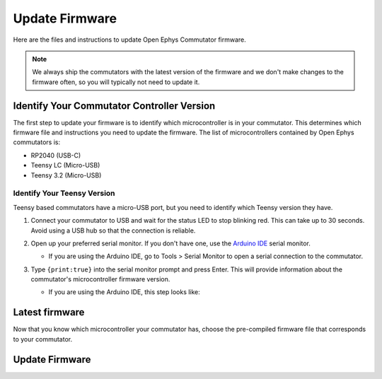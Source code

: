 .. _fwupdate:

Update Firmware
*************************

Here are the files and instructions to update Open Ephys Commutator firmware.

..  note:: 
    We always ship the commutators with the latest version of the firmware and we don't make 
    changes to the firmware often, so you will typically not need to update it.

.. _com-controller-version:

Identify Your Commutator Controller Version
=============================================

The first step to update your firmware is to identify which microcontroller is in your commutator.
This determines which firmware file and instructions you need to update the firmware. The list of
microcontrollers contained by Open Ephys commutators is:

-   RP2040 (USB-C)
-   Teensy LC (Micro-USB)
-   Teensy 3.2 (Micro-USB)

..  image:: /_static/images/commutator-mcu-mermaid.png

.. mermaid diagram 
..
    flowchart LR
            A{"Does the commutator have a USB-C port?"}
            A -->|"Yes"| B(["RP2040"])
            A -->|"No"| C["`Identify Teensy version
            (instructions below)`"]
            C --- D{"What does the serial monitor print?"}
            D -->|"lc"| E(["Teensy LC"])
            D -->|"3.2"| F(["Teensy 3.2"])

Identify Your Teensy Version
-------------------------------

Teensy based commutators have a micro-USB port, but you need to identify which Teensy version they have.

#.  Connect your commutator to USB and wait for the status LED to stop blinking red. This can take
    up to 30 seconds. Avoid using a USB hub so that the connection is reliable.

#.  Open up your preferred serial monitor. If you don't have one, use the `Arduino IDE
    <https://www.arduino.cc/en/software/>`_ serial monitor.

    -   If you are using the Arduino IDE, go to Tools > Serial Monitor to open a serial connection
        to the commutator.

        .. image:: /_static/images/serial-monitor.png

#.  Type ``{print:true}`` into the serial monitor prompt and press Enter. This will provide information
    about the commutator's microcontroller firmware version.
    
    -   If you are using the Arduino IDE, this step looks like:

        .. image:: /_static/images/print.png

.. _fwupdate_latest:

Latest firmware
================

Now that you know which microcontroller your commutator has, choose the pre-compiled firmware file
that corresponds to your commutator.

..  tab-set::

    ..  tab-item:: Teensy LC

        ..  rubric:: Teensy LC HEX files
            :heading-level: 4

        Coax commutator
            :download:`Firmware version 1.6 </_static/files/commutator.ino.SingleCoax.TeensyLC.v1.6.0.zip>` 

        .. SPI commutator
        ..     :download:`Firmware version 1.6 </_static/files/commutator.ino.SPI.TeensyLC.v1.6.0.zip>`
        .. Dual Commutator
        ..     :download:`Firmware version 1.6 </_static/files/commutator.ino.DualCoax.TeensyLC.v1.6.0.zip>`

    ..  tab-item:: Teensy 3.2

        ..  rubric:: Teensy 3.2 HEX files
            :heading-level: 4

        Coax commutator
            :download:`Firmware version 1.5 </_static/files/commutator.ino.SingleCoax.Teensy3.2.v1.5.1.zip>`     

        .. SPI commutator
        ..     :download:`Firmware version 1.5 </_static/files/commutator.ino.SPI.Teensy3.2.v1.5.1.zip>`
        .. Dual Commutator
        ..     :download:`Firmware version 1.5 </_static/files/commutator.ino.DualCoax.Teensy3.2.v1.5.1.zip>`

    .. tab-item:: RP2040

        ..  rubric:: RP2040 UF2 files
            :heading-level: 4

        Not available yet

Update Firmware
=======================================

..  tab-set::

    ..  tab-item:: Teensy

        #.  Download the HEX file that corresponds to your commutator.

        #.  Connect the commutator to your PC through USB. 

        #.  Download the `Teensy Loader <https://www.pjrc.com/teensy/loader.html>`_ and follow 
            instructions to open the Teensy Loader for your operating system.

        #.  Click the reset button on the commutator.

            ..  figure:: /_static/images/teensy-loader_reset-button-press.svg

                The Teensy Loader changes appearance after successfully completing this step.

        #.  Select the downloaded HEX file by clicking the first button in the upper-left corner of
            the Teensy Loader. 
        
            ..  figure:: /_static/images/teensy-loader_hex-file-select.svg

                Click the 1st button indicated in the left screenshot. The selected file is
                shown in the bottom status strip as indicated in the right screenshot after successfully
                completing this step 

        #.  Upload the HEX file to the Teensy by pressing the second button in the upper-left
            corner of the Teensy Loader.

            ..  figure:: /_static/images/teensy-loader_upload.svg

                Click the 2nd button indicated in the left screenshot. A "Download Complete" message
                appears as shown in the right screenshot after successfully completing this step.

        #.  Reboot the Teensy pressing the third button in the upper-left corner of the Teensy
            Loader.

            ..  figure:: /_static/images/teensy-loader_reboot.svg

                Click the 3rd button indicated in the left screenshot. A "Reboot OK" message
                appears as shown in the right screenshot after successfully completing this step.

            This can step can also be completed by disconnecting/reconnecting the commutator's USB
            though you won't get a "Reboot OK" message in the Teensy Loader.

    ..  tab-item:: RP2040

        #.  Download the UF2 file that corresponds to your commutator.

        #.  Connect your commutator to your PC through USB. 

        #.  Tap the reset button twice in quick succession. A virtual drive labeled :code:`RPI-RP2`
            should appear connected to your computer. 
        
        #.  Copy-and-paste the downloaded UF2 file from your PC to that drive.

        #.  When the copy process is completed, the virtual :code:`RPI-RP2` drive disconnects and
            your commutator controller reboots with the updated firmware.